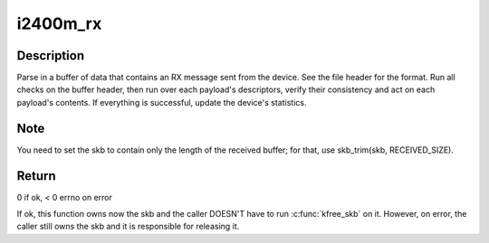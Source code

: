 .. -*- coding: utf-8; mode: rst -*-
.. src-file: drivers/net/wimax/i2400m/rx.c

.. _`i2400m_rx`:

i2400m_rx
=========

.. c:function:: int i2400m_rx(struct i2400m *i2400m, struct sk_buff *skb)

    Receive a buffer of data from the device

    :param struct i2400m \*i2400m:
        device descriptor

    :param struct sk_buff \*skb:
        skbuff where the data has been received

.. _`i2400m_rx.description`:

Description
-----------

Parse in a buffer of data that contains an RX message sent from the
device. See the file header for the format. Run all checks on the
buffer header, then run over each payload's descriptors, verify
their consistency and act on each payload's contents.  If
everything is successful, update the device's statistics.

.. _`i2400m_rx.note`:

Note
----

You need to set the skb to contain only the length of the
received buffer; for that, use skb_trim(skb, RECEIVED_SIZE).

.. _`i2400m_rx.return`:

Return
------


0 if ok, < 0 errno on error

If ok, this function owns now the skb and the caller DOESN'T have
to run \ :c:func:`kfree_skb`\  on it. However, on error, the caller still owns
the skb and it is responsible for releasing it.

.. This file was automatic generated / don't edit.

